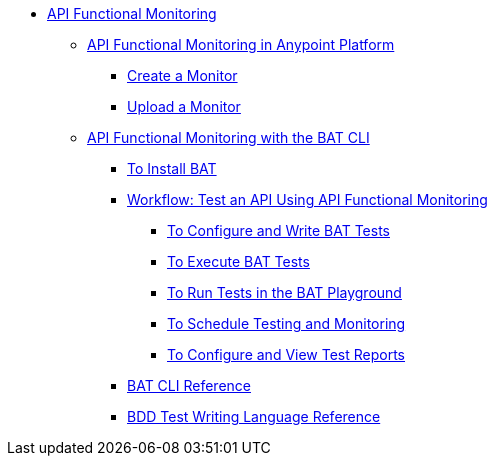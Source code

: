 // TOC File
* link:/api-functional-monitoring/v/latest/[API Functional Monitoring]
** link:/api-functional-monitoring/v/latest/afm-in-anypoint-platform[API Functional Monitoring in Anypoint Platform]
*** link:/api-functional-monitoring/v/latest/afm-create-monitor[Create a Monitor]
*** link:/api-functional-monitoring/v/latest/afm-upload-monitor[Upload a Monitor]
** link:/api-functional-monitoring/v/latest/bat-top[API Functional Monitoring with the BAT CLI]
*** link:/api-functional-monitoring/v/latest/bat-install-task[To Install BAT]
*** link:/api-functional-monitoring/v/latest/bat-workflow-test[Workflow: Test an API Using API Functional Monitoring]
**** link:/api-functional-monitoring/v/latest/bat-write-tests-task[To Configure and Write BAT Tests]
**** link:/api-functional-monitoring/v/latest/bat-execute-task[To Execute BAT Tests]
**** link:/api-functional-monitoring/v/latest/bat-playground-task[To Run Tests in the BAT Playground]
**** link:/api-functional-monitoring/v/latest/bat-schedule-test-task[To Schedule Testing and Monitoring]
**** link:/api-functional-monitoring/v/latest/bat-reporting-task[To Configure and View Test Reports]
*** link:/api-functional-monitoring/v/latest/bat-command-reference[BAT CLI Reference]
*** link:/api-functional-monitoring/v/latest/bat-bdd-reference[BDD Test Writing Language Reference]
